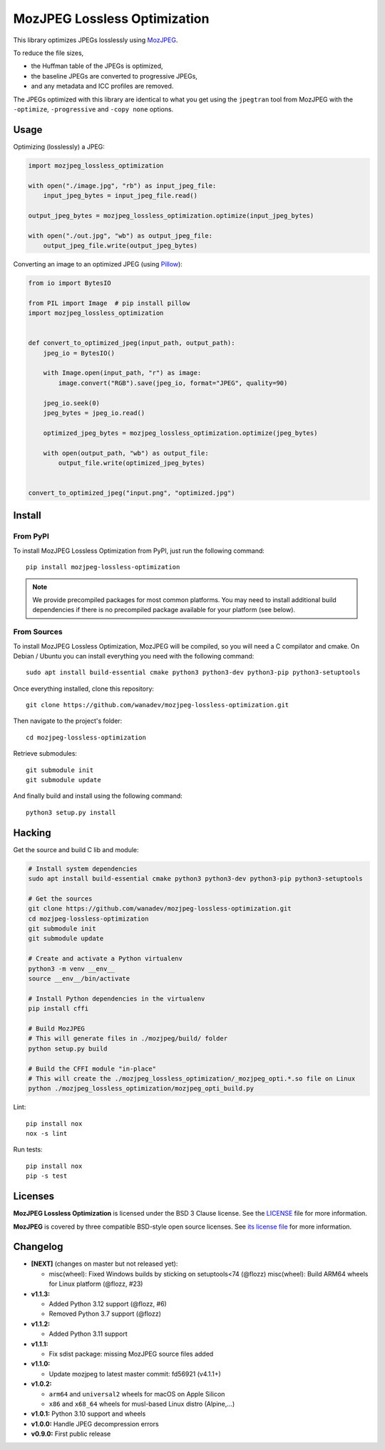 MozJPEG Lossless Optimization
=============================

|Github| |Discord| |PYPI Version| |Build Status| |Black| |License|

This library optimizes JPEGs losslessly using MozJPEG_.

To reduce the file sizes,

* the Huffman table of the JPEGs is optimized,
* the baseline JPEGs are converted to progressive JPEGs,
* and any metadata and ICC profiles are removed.

The JPEGs optimized with this library are identical to what you get using the
``jpegtran`` tool from MozJPEG with the ``-optimize``, ``-progressive`` and
``-copy none`` options.


.. _MozJPEG: https://github.com/mozilla/mozjpeg


Usage
-----

Optimizing (losslessly) a JPEG:

.. code-block:: python

   import mozjpeg_lossless_optimization

   with open("./image.jpg", "rb") as input_jpeg_file:
       input_jpeg_bytes = input_jpeg_file.read()

   output_jpeg_bytes = mozjpeg_lossless_optimization.optimize(input_jpeg_bytes)

   with open("./out.jpg", "wb") as output_jpeg_file:
       output_jpeg_file.write(output_jpeg_bytes)

Converting an image to an optimized JPEG (using `Pillow <https://pillow.readthedocs.io/>`_):

.. code-block:: python

    from io import BytesIO

    from PIL import Image  # pip install pillow
    import mozjpeg_lossless_optimization


    def convert_to_optimized_jpeg(input_path, output_path):
        jpeg_io = BytesIO()

        with Image.open(input_path, "r") as image:
            image.convert("RGB").save(jpeg_io, format="JPEG", quality=90)

        jpeg_io.seek(0)
        jpeg_bytes = jpeg_io.read()

        optimized_jpeg_bytes = mozjpeg_lossless_optimization.optimize(jpeg_bytes)

        with open(output_path, "wb") as output_file:
            output_file.write(optimized_jpeg_bytes)


    convert_to_optimized_jpeg("input.png", "optimized.jpg")


Install
-------

From PyPI
~~~~~~~~~

To install MozJPEG Lossless Optimization from PyPI, just run the following
command::

    pip install mozjpeg-lossless-optimization

.. NOTE::

   We provide precompiled packages for most common platforms. You may need to
   install additional build dependencies if there is no precompiled package
   available for your platform (see below).


From Sources
~~~~~~~~~~~~

To install MozJPEG Lossless Optimization, MozJPEG will be compiled, so you will
need a C compilator and cmake. On Debian / Ubuntu you can install everything
you need with the following command::

    sudo apt install build-essential cmake python3 python3-dev python3-pip python3-setuptools

Once everything installed, clone this repository::

    git clone https://github.com/wanadev/mozjpeg-lossless-optimization.git

Then navigate to the project's folder::

    cd mozjpeg-lossless-optimization

Retrieve submodules::

    git submodule init
    git submodule update

And finally build and install using the following command::

    python3 setup.py install


Hacking
-------

Get the source and build C lib and module:

.. code-block:: sh

    # Install system dependencies
    sudo apt install build-essential cmake python3 python3-dev python3-pip python3-setuptools

    # Get the sources
    git clone https://github.com/wanadev/mozjpeg-lossless-optimization.git
    cd mozjpeg-lossless-optimization
    git submodule init
    git submodule update

    # Create and activate a Python virtualenv
    python3 -m venv __env__
    source __env__/bin/activate

    # Install Python dependencies in the virtualenv
    pip install cffi

    # Build MozJPEG
    # This will generate files in ./mozjpeg/build/ folder
    python setup.py build

    # Build the CFFI module "in-place"
    # This will create the ./mozjpeg_lossless_optimization/_mozjpeg_opti.*.so file on Linux
    python ./mozjpeg_lossless_optimization/mozjpeg_opti_build.py

Lint::

    pip install nox
    nox -s lint

Run tests::

    pip install nox
    pip -s test


Licenses
--------

**MozJPEG Lossless Optimization** is licensed under the BSD 3 Clause license.
See the `LICENSE
<https://github.com/wanadev/mozjpeg-lossless-optimization/blob/master/LICENSE>`_
file for more information.

**MozJPEG** is covered by three compatible BSD-style open source licenses. See
`its license file <https://github.com/mozilla/mozjpeg/blob/master/LICENSE.md>`_
for more information.


Changelog
---------

* **[NEXT]** (changes on master but not released yet):

  * misc(wheel): Fixed Windows builds by sticking on setuptools<74 (@flozz)
    misc(wheel): Build ARM64 wheels for Linux platform (@flozz, #23)

* **v1.1.3:**

  * Added Python 3.12 support (@flozz, #6)
  * Removed Python 3.7 support (@flozz)

* **v1.1.2:**

  * Added Python 3.11 support

* **v1.1.1:**

  * Fix sdist package: missing MozJPEG source files added

* **v1.1.0:**

  * Update mozjpeg to latest master commit: fd56921 (v4.1.1+)

* **v1.0.2:**

  * ``arm64`` and ``universal2`` wheels for macOS on Apple Silicon
  * ``x86`` and ``x68_64`` wheels for musl-based Linux distro (Alpine,...)

* **v1.0.1:** Python 3.10 support and wheels
* **v1.0.0:** Handle JPEG decompression errors
* **v0.9.0:** First public release


.. |Github| image:: https://img.shields.io/github/stars/wanadev/mozjpeg-lossless-optimization?label=Github&logo=github
   :target: https://github.com/wanadev/mozjpeg-lossless-optimization
.. |Discord| image:: https://img.shields.io/badge/chat-Discord-8c9eff?logo=discord&logoColor=ffffff
   :target: https://discord.gg/BmUkEdMuFp
.. |PYPI Version| image:: https://img.shields.io/pypi/v/mozjpeg-lossless-optimization.svg
   :target: https://pypi.python.org/pypi/mozjpeg-lossless-optimization
.. |Build Status| image:: https://github.com/wanadev/mozjpeg-lossless-optimization/actions/workflows/python-ci.yml/badge.svg
   :target: https://github.com/wanadev/mozjpeg-lossless-optimization/actions
.. |Black| image:: https://img.shields.io/badge/code%20style-black-000000.svg
   :target: https://black.readthedocs.io/en/stable/
.. |License| image:: https://img.shields.io/pypi/l/mozjpeg-lossless-optimization.svg
   :target: https://github.com/wanadev/mozjpeg-lossless-optimization/blob/master/LICENSE

